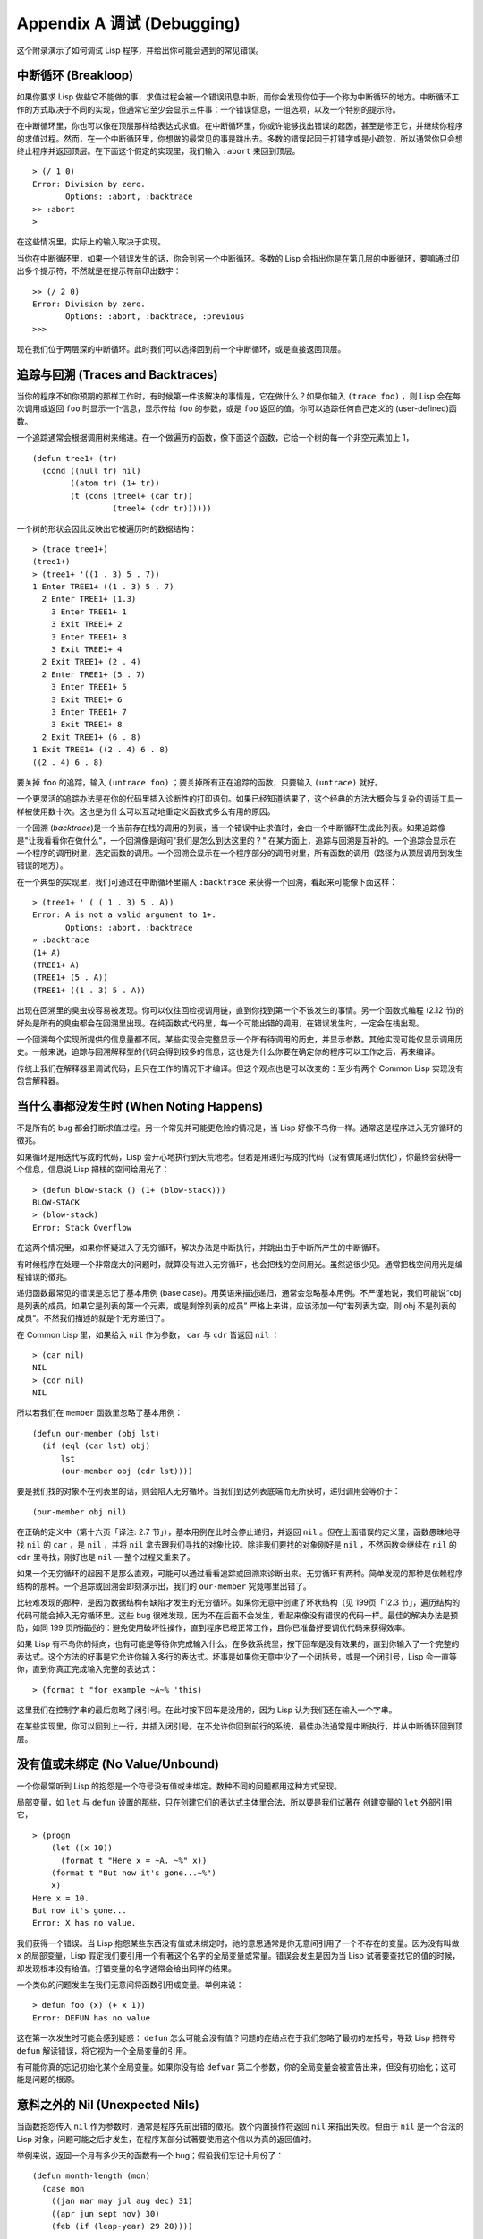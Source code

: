 .. highlight:: cl
   :linenothreshold: 0

Appendix A 调试 (Debugging)
***************************************************

这个附录演示了如何调试 Lisp 程序，并给出你可能会遇到的常见错误。

中断循环 (Breakloop)
=======================

如果你要求 Lisp 做些它不能做的事，求值过程会被一个错误讯息中断，而你会发现你位于一个称为中断循环的地方。中断循环工作的方式取决于不同的实现，但通常它至少会显示三件事：一个错误信息，一组选项，以及一个特别的提示符。

在中断循环里，你也可以像在顶层那样给表达式求值。在中断循环里，你或许能够找出错误的起因，甚至是修正它，并继续你程序的求值过程。然而，在一个中断循环里，你想做的最常见的事是跳出去。多数的错误起因于打错字或是小疏忽，所以通常你只会想终止程序并返回顶层。在下面这个假定的实现里，我们输入 ``:abort`` 来回到顶层。

::

  > (/ 1 0)
  Error: Division by zero.
         Options: :abort, :backtrace
  >> :abort
  >

在这些情况里，实际上的输入取决于实现。

当你在中断循环里，如果一个错误发生的话，你会到另一个中断循环。多数的 Lisp 会指出你是在第几层的中断循环，要嘛通过印出多个提示符，不然就是在提示符前印出数字：

::

  >> (/ 2 0)
  Error: Division by zero.
         Options: :abort, :backtrace, :previous
  >>>

现在我们位于两层深的中断循环。此时我们可以选择回到前一个中断循环，或是直接返回顶层。

追踪与回溯 (Traces and Backtraces)
=============================================

当你的程序不如你预期的那样工作时，有时候第一件该解决的事情是，它在做什么？如果你输入 ``(trace foo)`` ，则 Lisp 会在每次调用或返回 ``foo`` 时显示一个信息，显示传给 ``foo`` 的参数，或是 ``foo`` 返回的值。你可以追踪任何自己定义的 (user-defined)函数。

一个追踪通常会根据调用树来缩进。在一个做遍历的函数，像下面这个函数，它给一个树的每一个非空元素加上 1，

::

  (defun tree1+ (tr)
    (cond ((null tr) nil)
          ((atom tr) (1+ tr))
          (t (cons (treel+ (car tr))
                   (treel+ (cdr tr))))))

一个树的形状会因此反映出它被遍历时的数据结构：

::

  > (trace tree1+)
  (tree1+)
  > (tree1+ '((1 . 3) 5 . 7))
  1 Enter TREE1+ ((1 . 3) 5 . 7)
    2 Enter TREE1+ (1.3)
      3 Enter TREE1+ 1
      3 Exit TREE1+ 2
      3 Enter TREE1+ 3
      3 Exit TREE1+ 4
    2 Exit TREE1+ (2 . 4)
    2 Enter TREE1+ (5 . 7)
      3 Enter TREE1+ 5
      3 Exit TREE1+ 6
      3 Enter TREE1+ 7
      3 Exit TREE1+ 8
    2 Exit TREE1+ (6 . 8)
  1 Exit TREE1+ ((2 . 4) 6 . 8)
  ((2 . 4) 6 . 8)

要关掉 ``foo`` 的追踪，输入 ``(untrace foo)`` ；要关掉所有正在追踪的函数，只要输入 ``(untrace)`` 就好。

一个更灵活的追踪办法是在你的代码里插入诊断性的打印语句。如果已经知道结果了，这个经典的方法大概会与复杂的调适工具一样被使用数十次。这也是为什么可以互动地重定义函数式多么有用的原因。

一个回溯 (\ *backtrace*\ )是一个当前存在栈的调用的列表，当一个错误中止求值时，会由一个中断循环生成此列表。如果追踪像是"让我看看你在做什么"，一个回溯像是询问"我们是怎么到达这里的？" 在某方面上，追踪与回溯是互补的。一个追踪会显示在一个程序的调用树里，选定函数的调用。一个回溯会显示在一个程序部分的调用树里，所有函数的调用（路径为从顶层调用到发生错误的地方）。

在一个典型的实现里，我们可通过在中断循环里输入 ``:backtrace`` 来获得一个回溯，看起来可能像下面这样：

::

  > (tree1+ ' ( ( 1 . 3) 5 . A))
  Error: A is not a valid argument to 1+.
         Options: :abort, :backtrace
  » :backtrace
  (1+ A)
  (TREE1+ A)
  (TREE1+ (5 . A))
  (TREE1+ ((1 . 3) 5 . A))

出现在回溯里的臭虫较容易被发现。你可以仅往回检视调用链，直到你找到第一个不该发生的事情。另一个函数式编程 (2.12 节)的好处是所有的臭虫都会在回溯里出现。在纯函数式代码里，每一个可能出错的调用，在错误发生时，一定会在栈出现。

一个回溯每个实现所提供的信息量都不同。某些实现会完整显示一个所有待调用的历史，并显示参数。其他实现可能仅显示调用历史。一般来说，追踪与回溯解释型的代码会得到较多的信息，这也是为什么你要在确定你的程序可以工作之后，再来编译。

传统上我们在解释器里调试代码，且只在工作的情况下才编译。但这个观点也是可以改变的：至少有两个 Common Lisp 实现没有包含解释器。

当什么事都没发生时 (When Noting Happens)
==================================================

不是所有的 bug 都会打断求值过程。另一个常见并可能更危险的情况是，当 Lisp 好像不鸟你一样。通常这是程序进入无穷循环的徵兆。

如果循环是用迭代写成的代码，Lisp 会开心地执行到天荒地老。但若是用递归写成的代码（没有做尾递归优化），你最终会获得一个信息，信息说 Lisp 把栈的空间给用光了：

::

  > (defun blow-stack () (1+ (blow-stack)))
  BLOW-STACK
  > (blow-stack)
  Error: Stack Overflow

在这两个情况里，如果你怀疑进入了无穷循环，解决办法是中断执行，并跳出由于中断所产生的中断循环。

有时候程序在处理一个非常庞大的问题时，就算没有进入无穷循环，也会把栈的空间用光。虽然这很少见。通常把栈空间用光是编程错误的徵兆。

递归函数最常见的错误是忘记了基本用例 (base case)。用英语来描述递归，通常会忽略基本用例。不严谨地说，我们可能说“obj 是列表的成员，如果它是列表的第一个元素，或是剩馀列表的成员” 严格上来讲，应该添加一句“若列表为空，则 obj 不是列表的成员”。不然我们描述的就是个无穷递归了。

在 Common Lisp 里，如果给入 ``nil`` 作为参数， ``car`` 与 ``cdr`` 皆返回 ``nil`` ：

::

  > (car nil)
  NIL
  > (cdr nil)
  NIL

所以若我们在 ``member`` 函数里忽略了基本用例：

::

  (defun our-member (obj lst)
    (if (eql (car lst) obj)
        lst
        (our-member obj (cdr lst))))

要是我们找的对象不在列表里的话，则会陷入无穷循环。当我们到达列表底端而无所获时，递归调用会等价于：

::

  (our-member obj nil)

在正确的定义中（第十六页「译注: 2.7 节」），基本用例在此时会停止递归，并返回 ``nil`` 。但在上面错误的定义里，函数愚昧地寻找 ``nil`` 的 ``car`` ，是 ``nil`` ，并将 ``nil`` 拿去跟我们寻找的对象比较。除非我们要找的对象刚好是 ``nil`` ，不然函数会继续在 ``nil`` 的 ``cdr`` 里寻找，刚好也是 ``nil`` –– 整个过程又重来了。

如果一个无穷循环的起因不是那么直观，可能可以通过看看追踪或回溯来诊断出来。无穷循环有两种。简单发现的那种是依赖程序结构的那种。一个追踪或回溯会即刻演示出，我们的 ``our-member`` 究竟哪里出错了。

比较难发现的那种，是因为数据结构有缺陷才发生的无穷循环。如果你无意中创建了环状结构（见 199页「12.3 节」，遍历结构的代码可能会掉入无穷循环里。这些 bug 很难发现，因为不在后面不会发生，看起来像没有错误的代码一样。最佳的解决办法是预防，如同 199 页所描述的：避免使用破坏性操作，直到程序已经正常工作，且你已准备好要调优代码来获得效率。

如果 Lisp 有不鸟你的倾向，也有可能是等待你完成输入什么。在多数系统里，按下回车是没有效果的，直到你输入了一个完整的表达式。这个方法的好事是它允许你输入多行的表达式。坏事是如果你无意中少了一个闭括号，或是一个闭引号，Lisp 会一直等你，直到你真正完成输入完整的表达式：

::

  > (format t "for example ~A~% 'this)

这里我们在控制字串的最后忽略了闭引号。在此时按下回车是没用的，因为 Lisp 认为我们还在输入一个字串。

在某些实现里，你可以回到上一行，并插入闭引号。在不允许你回到前行的系统，最佳办法通常是中断执行，并从中断循环回到顶层。

没有值或未绑定 (No Value/Unbound)
====================================

一个你最常听到 Lisp 的抱怨是一个符号没有值或未绑定。数种不同的问题都用这种方式呈现。

局部变量，如 ``let`` 与 ``defun`` 设置的那些，只在创建它们的表达式主体里合法。所以要是我们试著在 创建变量的 ``let`` 外部引用它，

::

  > (progn
      (let ((x 10))
        (format t "Here x = ~A. ~%" x))
      (format t "But now it's gone...~%")
      x)
  Here x = 10.
  But now it's gone...
  Error: X has no value.

我们获得一个错误。当 Lisp 抱怨某些东西没有值或未绑定时，祂的意思通常是你无意间引用了一个不存在的变量。因为没有叫做 ``x`` 的局部变量，Lisp 假定我们要引用一个有著这个名字的全局变量或常量。错误会发生是因为当 Lisp 试著要查找它的值的时候，却发现根本没有给值。打错变量的名字通常会给出同样的结果。

一个类似的问题发生在我们无意间将函数引用成变量。举例来说：

::

  > defun foo (x) (+ x 1))
  Error: DEFUN has no value

这在第一次发生时可能会感到疑惑： ``defun`` 怎么可能会没有值？问题的症结点在于我们忽略了最初的左括号，导致 Lisp 把符号 ``defun`` 解读错误，将它视为一个全局变量的引用。

有可能你真的忘记初始化某个全局变量。如果你没有给 ``defvar`` 第二个参数，你的全局变量会被宣告出来，但没有初始化；这可能是问题的根源。

意料之外的 Nil (Unexpected Nils)
==========================================

当函数抱怨传入 ``nil`` 作为参数时，通常是程序先前出错的徵兆。数个内置操作符返回 ``nil`` 来指出失败。但由于 ``nil`` 是一个合法的 Lisp 对象，问题可能之后才发生，在程序某部分试著要使用这个信以为真的返回值时。

举例来说，返回一个月有多少天的函数有一个 bug；假设我们忘记十月份了：

::

  (defun month-length (mon)
    (case mon
      ((jan mar may jul aug dec) 31)
      ((apr jun sept nov) 30)
      (feb (if (leap-year) 29 28))))

如果有另一个函数，企图想计算出一个月当中有几个礼拜，

::

  (defun month-weeks (mon) (/ (month-length mon) 7.0))

则会发生下面的情形：

::

  > (month-weeks 'out)
  Error: NIL is not a valud argument to /.

问题发生的原因是因为 ``month-length`` 在 ``case`` 找不到匹配 。当这个情形发生时， ``case`` 返回 ``nil`` 。然后 ``month-weeks`` ，认为获得了一个数字，将值传给 ``/`` ，``/`` 就抱怨了。

在这里最起码 bug 与 bug 的临床表现是挨著发生的。这样的 bug 在它们相距很远时很难找到。要避免这个可能性，某些 Lisp 方言让跑完 ``case`` 或 ``cond`` 又没匹配的情形，产生一个错误。在 Common Lisp 里，在这种情况里可以做的是使用 ``ecase`` ，如 14.6 节所描述的。

重新命名 (Renaming)
=======================================

有一个特别狡猾的 bug ，来自重新命名函数或变量，在某些但不是全部的场合。举例来说，假设我们定义下列（低效的）
函数来找出双重嵌套列表的深度：

::

  (defun depth (x)
    (if (atom x)
        1
        (1+ (apply #'max (mapcar #'depth x)))))

测试函数时，我们发现它给我们错误的答案（应该是 1）：

::

  > (depth '((a)))
  3

起初的 ``1`` 应该是 ``0`` 才对。如果我们修好这个错误，并给这个函数一个较不模糊的名称：

::

(defun nesting-depth (x)
  (if (atom x)
      0
      (1+ (apply #'max (mapcar #'depth x)))))

当我们再测试上面的例子，它返回同样的结果：

::

  > (nesting-depth '((a)))
  3

我们不是修好这个函数了吗？没错，但答案不是来自我们修好的代码。我们忘记也改掉递归调用中的名称。在递归用例里，我们的新函数仍调用先前的 ``depth`` ，这当然是不对的。

作为选择性参数的关键字 (Keywords as Optional Parameters)
==================================================================

若函数同时接受关键字与选择性参数，这通常是个错误，无心地提供了关键字作为选择性参数。举例来说，函数 ``read-from-string`` 有著下列的参数列表：

::

  (read-from-string string &optional eof-error eof-value
                           &key start end preserve-whitespace)

这样一个函数你需要依序提供值，给所有的选择性参数，再来才是关键字参数。如果你忘记了选择性参数，看看下面这个例子，

::

  > (read-from-string "abcd" :start 2)
  ABCD
  4

则 ``:start`` 与 ``2`` 会成为前两个选择性参数的值。若我们想要 ``read`` 从第二个字符开始读取，我们应该这么说：

::

  > (read-from-string "abcd" nil nil :start 2)
  CD
  4

错误声明 (Misdeclarations)
=============================================

第十三章解释了如何给变量及数据结构做类型声明。通过给变量做类型声明，你保证变量只会包含某种类型的值。当产生代码时，Lisp 编译器会依赖这个假定。举例来说，这个函数的两个参数都声明为 ``double-floats`` ，

::

  (defun df* (a b)
    (declare (double-float a b))
    (* a b))

因此编译器在产生代码时，被授权直接将浮点乘法直接连接到代码里。

如果调用 ``df*`` 的参数不是声明的类型时，可能会捕捉一个错误，或单纯地返回垃圾。在某个实现里，如果我们传入两个定长数，我们获得一个硬体中断：

::

  > (df* 2 3)
  Error: Interrupt.

如果获得一个这样严重的错误，通常是由于一个数值不是先前声明的类型。

警告 (Warnings)
=========================================

有些时候 Lisp 会抱怨一下，但不会中断求值过程。许多这样的警告是错误的警钟。最常见的一种可能是由编译器所产生的，关于未宣告或未使用的变量。举例来说，在 66 页「译注: 6.4 节」， ``map-int`` 的第二个调用，有一个 ``x`` 变量没有使用到。如果想要编译器在每次编译程序时，停止通知你这些事，使用一个忽略声明：

::

  (map-int #'(lambda (x)
               (declare (ignore x))
               (random 100))
           10)
